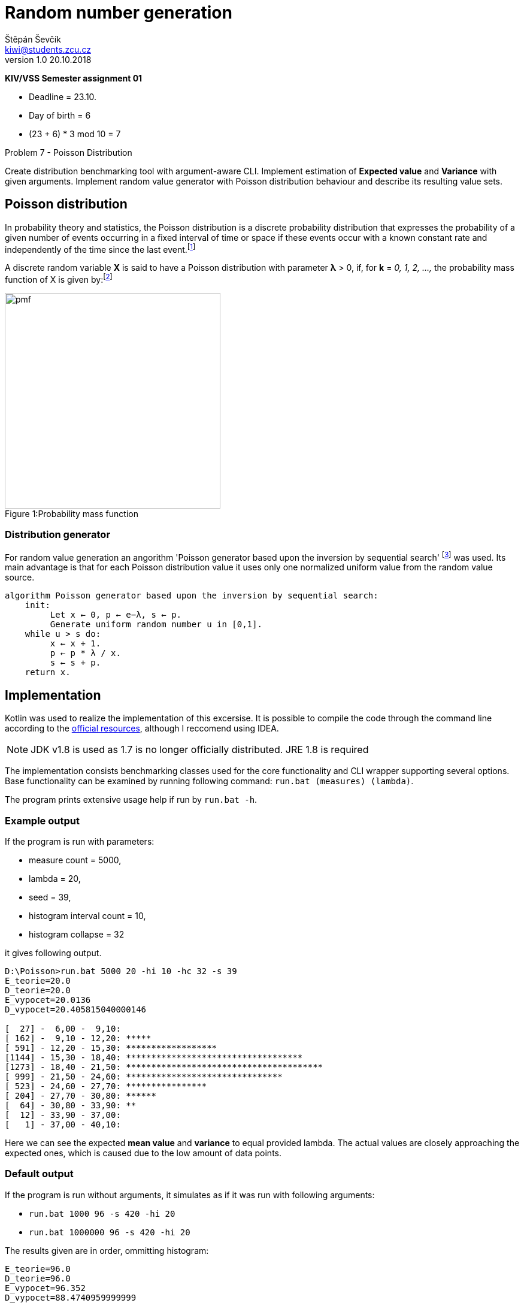 = Random number generation
Štěpán Ševčík <kiwi@students.zcu.cz> 
v1.0 20.10.2018
:doctype: book
:compat-mode!:
:nofooter:

*KIV/VSS Semester assignment 01*

* Deadline = 23.10.
* Day of birth = 6
* (23 + 6) * 3 mod 10 = 7

Problem 7 - Poisson Distribution

Create distribution benchmarking tool with argument-aware CLI.
Implement estimation of *Expected value* and *Variance* with given arguments.
Implement random value generator with Poisson distribution behaviour and describe its resulting value sets.

== Poisson distribution
In probability theory and statistics, the Poisson distribution is a discrete probability distribution that expresses the probability of a given number of events occurring in a fixed interval of time or space if these events occur with a known constant rate and independently of the time since the last event.footnote:[Frank A. Haight (1967). Handbook of the Poisson Distribution. New York: John Wiley & Sons]

A discrete random variable *X*  is said to have a Poisson distribution with parameter *λ* > 0, if, for *k* = _0, 1, 2, ...,_ the probability mass function of X  is given by:footnote:[Probability and Stochastic Processes: A Friendly Introduction for Electrical and Computer Engineers, Roy D. Yates, David Goodman, page 60]

.Probability mass function
[caption="Figure 1:"]
image::doc/pmf.svg[width=360px]

=== Distribution generator
For random value generation an angorithm 'Poisson generator based upon the inversion by sequential search' footnote:[https://en.wikipedia.org/wiki/Poisson_distribution#Generating_Poisson-distributed_random_variables] was used. Its main advantage is that for each Poisson distribution value it uses only one normalized uniform value from the random value source.

[unbreakable]
```
algorithm Poisson generator based upon the inversion by sequential search:
    init:
         Let x ← 0, p ← e−λ, s ← p.
         Generate uniform random number u in [0,1].
    while u > s do:
         x ← x + 1.
         p ← p * λ / x.
         s ← s + p.
    return x.
```

<<<
== Implementation
Kotlin was used to realize the implementation of this excersise. It is possible to compile the code through the command line according to the https://kotlinlang.org/docs/tutorials/command-line.html[official resources], although I reccomend using IDEA.

NOTE: JDK v1.8 is used as 1.7 is no longer officially distributed. JRE 1.8 is required 

The implementation consists benchmarking classes used for the core functionality and CLI wrapper supporting several options.
Base functionality can be examined by running following command: `run.bat (measures) (lambda)`.

The program prints extensive usage help if run by `run.bat -h`.

=== Example output
If the program is run with parameters:

* measure count = 5000,
* lambda = 20,
* seed = 39,
* histogram interval count = 10,
* histogram collapse = 32

it gives following output.
```
D:\Poisson>run.bat 5000 20 -hi 10 -hc 32 -s 39
E_teorie=20.0
D_teorie=20.0
E_vypocet=20.0136
D_vypocet=20.405815040000146

[  27] -  6,00 -  9,10:
[ 162] -  9,10 - 12,20: *****
[ 591] - 12,20 - 15,30: ******************
[1144] - 15,30 - 18,40: ***********************************
[1273] - 18,40 - 21,50: ***************************************
[ 999] - 21,50 - 24,60: *******************************
[ 523] - 24,60 - 27,70: ****************
[ 204] - 27,70 - 30,80: ******
[  64] - 30,80 - 33,90: **
[  12] - 33,90 - 37,00:
[   1] - 37,00 - 40,10:
```

Here we can see the expected *mean value* and *variance* to equal provided lambda. The actual values are closely approaching the expected ones, which is caused due to the low amount of data points.

<<<
=== Default output
If the program is run without arguments, it simulates as if it was run with following arguments:

* `run.bat 1000 96 -s 420 -hi 20`
* `run.bat 1000000 96 -s 420 -hi 20`

The results given are in order, ommitting histogram:
```
E_teorie=96.0
D_teorie=96.0
E_vypocet=96.352
D_vypocet=88.4740959999999
```
and
```
E_teorie=96.0
D_teorie=96.0
E_vypocet=95.990987
D_vypocet=95.9859357658493
```
Here we can see that in first case, the variance does not correspond too well to the expected value due to the high lambda, which results in a broader value range. The variance "does not get enough attempts" to converge to the actual value.

Same seed with 1,000,000 measures, instead of 1,000, produces values which all-together trace the expected values way tighter.

== Conclusion
The benchmarking tool developed describes Poisson distribution which describes an event occurrence in given time range. In this article we examined how amount of measures affect our perception of random value characteristics. If not enough amount of data is provided, the variable characteristics might be difficult to describe / model.